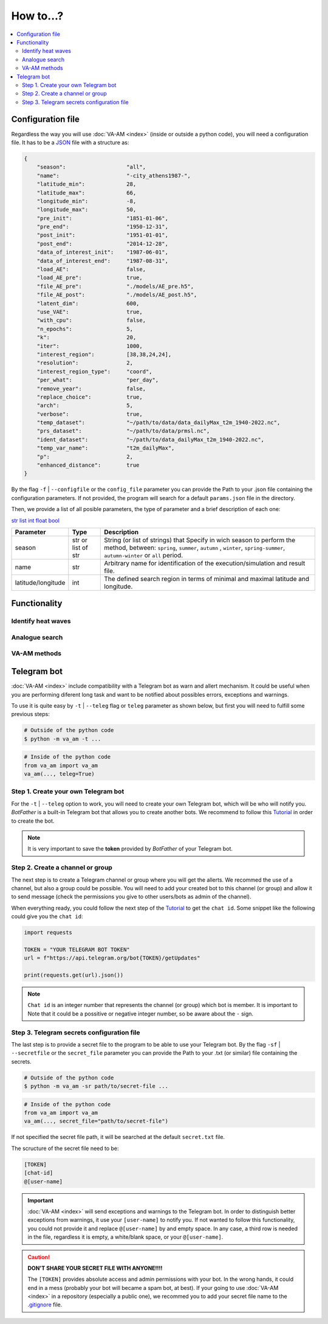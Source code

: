 How to...?
==========

.. contents::
    :local:


Configuration file
------------------
Regardless the way you will use :doc:`VA-AM <index>` (inside or outside a python code), you will need
a configuration file. It has to be a `JSON <https://en.wikipedia.org/wiki/JSON>`_ file with a structure as:

.. code-block:: json

    {
        "season":                   "all",
        "name":                     "-city_athens1987-",
        "latitude_min":             28,
        "latitude_max":             66,
        "longitude_min":            -8,
        "longitude_max":            50,
        "pre_init":                 "1851-01-06",
        "pre_end":                  "1950-12-31",
        "post_init":                "1951-01-01",
        "post_end":                 "2014-12-28",
        "data_of_interest_init":    "1987-06-01",
        "data_of_interest_end":     "1987-08-31",
        "load_AE":                  false,
        "load_AE_pre":              true,
        "file_AE_pre":              "./models/AE_pre.h5",
        "file_AE_post":             "./models/AE_post.h5",
        "latent_dim":               600,
        "use_VAE":                  true,
        "with_cpu":                 false,
        "n_epochs":                 5,
        "k":                        20,
        "iter":                     1000,
        "interest_region":          [38,38,24,24],
        "resolution":               2,
        "interest_region_type":     "coord",
        "per_what":                 "per_day",
        "remove_year":              false,
        "replace_choice":           true,
        "arch":                     5,
        "verbose":                  true,
        "temp_dataset":             "~/path/to/data/data_dailyMax_t2m_1940-2022.nc",
        "prs_dataset":              "~/path/to/data/prmsl.nc",
        "ident_dataset":            "~/path/to/data_dailyMax_t2m_1940-2022.nc",
        "temp_var_name":            "t2m_dailyMax",
        "p":                        2,
        "enhanced_distance":        true
    }

By the flag ``-f`` | ``--configfile`` or the ``config_file`` parameter you can provide the Path
to your .json file containing the configuration parameters. If not provided, the program will search
for a default ``params.json`` file in the directory.

Then, we provide a list of all posible parameters, the type of parameter and a brief description of
each one:


`str <https://docs.python.org/3/library/stdtypes.html#text-sequence-type-str>`_
`list <https://docs.python.org/3/library/stdtypes.html#sequence-types-list-tuple-range>`_
`int <https://docs.python.org/3/library/stdtypes.html#numeric-types-int-float-complex>`_
`float <https://docs.python.org/3/library/stdtypes.html#numeric-types-int-float-complex>`_
`bool <https://docs.python.org/3/library/stdtypes.html#boolean-type-bool>`_


==================  ===================  ========================================== 
Parameter           Type                 Description
==================  ===================  ========================================== 
season              str or list of str   String (or list of strings) that Specify 
                                         in wich season to perform the method,
                                         between: ``spring``, ``summer``, ``autumn``
                                         , ``winter``, ``spring-summer``,
                                         ``autumn-winter`` or ``all`` period.
name                str                  Arbitrary name for identification of the
                                         execution/simulation and result file.
latitude/longitude  int                  The defined search region in terms of 
                                         minimal and maximal latitude and 
                                         longitude.
==================  ===================  ========================================== 


Functionality
-------------

Identify heat waves
*******************

Analogue search
***************

VA-AM methods
*************

Telegram bot
------------
:doc:`VA-AM <index>` include compatibility with a Telegram bot as warn and allert mechanism. It could
be useful when you are performing diferent long task and want to be notified about possibles
errors, exceptions and warnings.

To use it is quite easy by ``-t`` | ``--teleg`` flag or ``teleg`` parameter as shown below, but
first you will need to fulfill some previous steps:

.. code-block:: bash

    # Outside of the python code
    $ python -m va_am -t ...

.. code-block:: python

    # Inside of the python code
    from va_am import va_am
    va_am(..., teleg=True)


Step 1. Create your own Telegram bot
************************************
For the ``-t`` | ``--teleg`` option to work, you will need to create your own Telegram bot,
which will be who will notify you. *BotFather* is a built-in Telegram bot that allows you to
create another bots. We recommend to follow this `Tutorial <https://medium.com/codex/using-python-to-send-telegram-messages-in-3-simple-steps-419a8b5e5e2>`_
in order to create the bot.

.. note::
    It is very important to save the **token** provided by *BotFather* of your Telegram bot.

Step 2. Create a channel or group
*********************************
The next step is to create a Telegram channel or group where you will get the allerts. We recommed
the use of a channel, but also a group could be possible. You will need to add your created bot
to this channel (or group) and allow it to send message (check the permissions you give to other
users/bots as admin of the channel).

When everything ready, you could follow the next step of the `Tutorial <https://medium.com/codex/using-python-to-send-telegram-messages-in-3-simple-steps-419a8b5e5e2>`_
to get the ``chat id``. Some snippet like the following could give you the ``chat id``:

.. code-block:: python

    import requests
    
    TOKEN = "YOUR TELEGRAM BOT TOKEN"
    url = f"https://api.telegram.org/bot{TOKEN}/getUpdates"
    
    print(requests.get(url).json())

.. note::
    ``Chat id`` is an integer number that represents the channel (or group) which bot is member. It
    is important to Note that it could be a possitive or negative integer number, so be aware about
    the  ``-`` sign.

Step 3. Telegram secrets configuration file
*******************************************
The last step is to provide a secret file to the program to be able to use your Telegram bot.
By the flag ``-sf`` | ``--secretfile`` or the ``secret_file`` parameter you can provide the Path
to your .txt (or similar) file containing the secrets.

.. code-block:: bash

    # Outside of the python code
    $ python -m va_am -sr path/to/secret-file ...

.. code-block:: python

    # Inside of the python code
    from va_am import va_am
    va_am(..., secret_file="path/to/secret-file")

If not specified the secret file path, it will be searched at the default ``secret.txt`` file.

The scructure of the secret file need to be:

.. code-block:: none

    [TOKEN]
    [chat-id]
    @[user-name]


.. important::
    :doc:`VA-AM <index>` will send exceptions and warnings to the Telegram bot. In order to distinguish better
    exceptions from warnings, it use your ``[user-name]`` to notify you. If not wanted to follow this
    functionality, you could not provide it and replace ``@[user-name]`` by and empty space. 
    In any case, a third row is needed in the file, regardless it is empty, a white/blank space,
    or your ``@[user-name]``.

.. caution::
    **DON'T SHARE YOUR SECRET FILE WITH ANYONE!!!!**

    The ``[TOKEN]`` provides absolute access and admin permissions
    with your bot. In the wrong hands, it could end in a mess (probably your bot will became a spam bot,
    at best). If your going to use :doc:`VA-AM <index>` in a repository (especially a public one), we recommed you
    to add your secret file name to the `.gitignore <https://help.github.com/articles/ignoring-files>`_ file.

